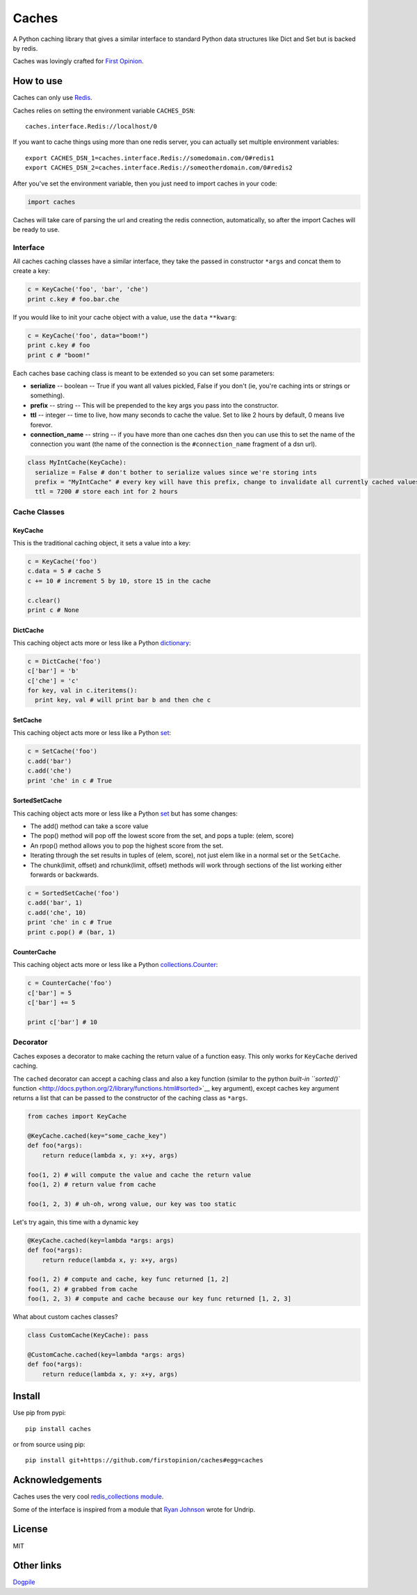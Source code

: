 Caches
======

A Python caching library that gives a similar interface to standard
Python data structures like Dict and Set but is backed by redis.

Caches was lovingly crafted for `First
Opinion <http://firstopinion.co>`__.

How to use
----------

Caches can only use `Redis <http://redis.io>`__.

Caches relies on setting the environment variable ``CACHES_DSN``:

::

    caches.interface.Redis://localhost/0

If you want to cache things using more than one redis server, you can
actually set multiple environment variables:

::

    export CACHES_DSN_1=caches.interface.Redis://somedomain.com/0#redis1
    export CACHES_DSN_2=caches.interface.Redis://someotherdomain.com/0#redis2

After you've set the environment variable, then you just need to import
caches in your code:

.. code:: python

    import caches

Caches will take care of parsing the url and creating the redis
connection, automatically, so after the import Caches will be ready to
use.

Interface
~~~~~~~~~

All caches caching classes have a similar interface, they take the
passed in constructor ``*args`` and concat them to create a key:

.. code:: python

    c = KeyCache('foo', 'bar', 'che')
    print c.key # foo.bar.che

If you would like to init your cache object with a value, use the
``data`` ``**kwarg``:

.. code:: python

    c = KeyCache('foo', data="boom!")
    print c.key # foo
    print c # "boom!"

Each caches base caching class is meant to be extended so you can set
some parameters:

-  **serialize** -- boolean -- True if you want all values pickled,
   False if you don't (ie, you're caching ints or strings or something).

-  **prefix** -- string -- This will be prepended to the key args you
   pass into the constructor.

-  **ttl** -- integer -- time to live, how many seconds to cache the
   value. Set to like 2 hours by default, 0 means live forevor.

-  **connection\_name** -- string -- if you have more than one caches
   dsn then you can use this to set the name of the connection you want
   (the name of the connection is the ``#connection_name`` fragment of a
   dsn url).

.. code:: python

    class MyIntCache(KeyCache):
      serialize = False # don't bother to serialize values since we're storing ints
      prefix = "MyIntCache" # every key will have this prefix, change to invalidate all currently cached values
      ttl = 7200 # store each int for 2 hours

Cache Classes
~~~~~~~~~~~~~

KeyCache
^^^^^^^^

This is the traditional caching object, it sets a value into a key:

.. code:: python

    c = KeyCache('foo')
    c.data = 5 # cache 5
    c += 10 # increment 5 by 10, store 15 in the cache

    c.clear()
    print c # None

DictCache
^^^^^^^^^

This caching object acts more or less like a Python
`dictionary <http://docs.python.org/2/library/stdtypes.html#mapping-types-dict>`__:

.. code:: python

    c = DictCache('foo')
    c['bar'] = 'b'
    c['che'] = 'c'
    for key, val in c.iteritems():
      print key, val # will print bar b and then che c

SetCache
^^^^^^^^

This caching object acts more or less like a Python
`set <http://docs.python.org/2/library/stdtypes.html#set>`__:

.. code:: python

    c = SetCache('foo')
    c.add('bar')
    c.add('che')
    print 'che' in c # True

SortedSetCache
^^^^^^^^^^^^^^

This caching object acts more or less like a Python
`set <http://docs.python.org/2/library/stdtypes.html#set>`__ but has
some changes:

-  The add() method can take a score value
-  The pop() method will pop off the lowest score from the set, and pops
   a tuple: (elem, score)
-  An rpop() method allows you to pop the highest score from the set.
-  Iterating through the set results in tuples of (elem, score), not
   just elem like in a normal set or the ``SetCache``.
-  The chunk(limit, offset) and rchunk(limit, offset) methods will work
   through sections of the list working either forwards or backwards.

.. code:: python

    c = SortedSetCache('foo')
    c.add('bar', 1)
    c.add('che', 10)
    print 'che' in c # True
    print c.pop() # (bar, 1)

CounterCache
^^^^^^^^^^^^

This caching object acts more or less like a Python
`collections.Counter <http://docs.python.org/2/library/collections.html#collections.Counter>`__:

.. code:: python

    c = CounterCache('foo')
    c['bar'] = 5
    c['bar'] += 5

    print c['bar'] # 10

Decorator
~~~~~~~~~

Caches exposes a decorator to make caching the return value of a
function easy. This only works for ``KeyCache`` derived caching.

The ``cached`` decorator can accept a caching class and also a key
function (similar to the python `built-in ``sorted()``
function <http://docs.python.org/2/library/functions.html#sorted>`__ key
argument), except caches key argument returns a list that can be passed
to the constructor of the caching class as ``*args``.

.. code:: python

    from caches import KeyCache

    @KeyCache.cached(key="some_cache_key")
    def foo(*args):
        return reduce(lambda x, y: x+y, args)

    foo(1, 2) # will compute the value and cache the return value
    foo(1, 2) # return value from cache

    foo(1, 2, 3) # uh-oh, wrong value, our key was too static

Let's try again, this time with a dynamic key

.. code:: python

    @KeyCache.cached(key=lambda *args: args)
    def foo(*args):
        return reduce(lambda x, y: x+y, args)

    foo(1, 2) # compute and cache, key func returned [1, 2]
    foo(1, 2) # grabbed from cache
    foo(1, 2, 3) # compute and cache because our key func returned [1, 2, 3]

What about custom caches classes?

.. code:: python

    class CustomCache(KeyCache): pass

    @CustomCache.cached(key=lambda *args: args)
    def foo(*args):
        return reduce(lambda x, y: x+y, args)

Install
-------

Use pip from pypi:

::

    pip install caches

or from source using pip:

::

    pip install git+https://github.com/firstopinion/caches#egg=caches

Acknowledgements
----------------

Caches uses the very cool `redis\_collections
module <https://redis-collections.readthedocs.org/en/latest/>`__.

Some of the interface is inspired from a module that `Ryan
Johnson <https://github.com/bismark>`__ wrote for Undrip.

License
-------

MIT

Other links
-----------

`Dogpile <http://dogpilecache.readthedocs.org/en/latest/usage.html>`__
